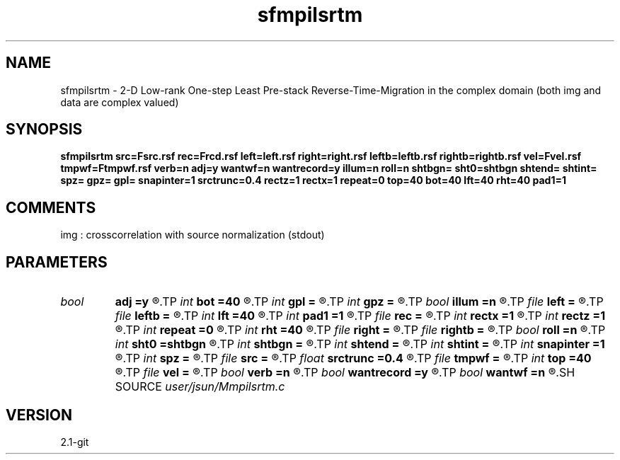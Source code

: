 .TH sfmpilsrtm 1  "APRIL 2019" Madagascar "Madagascar Manuals"
.SH NAME
sfmpilsrtm \- 2-D Low-rank One-step Least Pre-stack Reverse-Time-Migration in the complex domain (both img and data are complex valued)
.SH SYNOPSIS
.B sfmpilsrtm src=Fsrc.rsf rec=Frcd.rsf left=left.rsf right=right.rsf leftb=leftb.rsf rightb=rightb.rsf vel=Fvel.rsf tmpwf=Ftmpwf.rsf verb=n adj=y wantwf=n wantrecord=y illum=n roll=n shtbgn= sht0=shtbgn shtend= shtint= spz= gpz= gpl= snapinter=1 srctrunc=0.4 rectz=1 rectx=1 repeat=0 top=40 bot=40 lft=40 rht=40 pad1=1
.SH COMMENTS
img :  crosscorrelation with source normalization (stdout)

.SH PARAMETERS
.PD 0
.TP
.I bool   
.B adj
.B =y
.R  [y/n]	migration
.TP
.I int    
.B bot
.B =40
.R  
.TP
.I int    
.B gpl
.B =
.R  
.TP
.I int    
.B gpz
.B =
.R  
.TP
.I bool   
.B illum
.B =n
.R  [y/n]	if n, no source illumination applied
.TP
.I file   
.B left
.B =
.R  	auxiliary input file name
.TP
.I file   
.B leftb
.B =
.R  	auxiliary input file name
.TP
.I int    
.B lft
.B =40
.R  
.TP
.I int    
.B pad1
.B =1
.R  	padding factor on the first axis
.TP
.I file   
.B rec
.B =
.R  	auxiliary output file name
.TP
.I int    
.B rectx
.B =1
.R  
.TP
.I int    
.B rectz
.B =1
.R  
.TP
.I int    
.B repeat
.B =0
.R  	abc parameters
.TP
.I int    
.B rht
.B =40
.R  	Set I/O file
.TP
.I file   
.B right
.B =
.R  	auxiliary input file name
.TP
.I file   
.B rightb
.B =
.R  	auxiliary input file name
.TP
.I bool   
.B roll
.B =n
.R  [y/n]	if n, receiver is independent of source location and gpl=nx
.TP
.I int    
.B sht0
.B =shtbgn
.R  	actual shot origin on grid
.TP
.I int    
.B shtbgn
.B =
.R  
.TP
.I int    
.B shtend
.B =
.R  
.TP
.I int    
.B shtint
.B =
.R  
.TP
.I int    
.B snapinter
.B =1
.R  	snap interval
.TP
.I int    
.B spz
.B =
.R  
.TP
.I file   
.B src
.B =
.R  	auxiliary input file name
.TP
.I float  
.B srctrunc
.B =0.4
.R  
.TP
.I file   
.B tmpwf
.B =
.R  	auxiliary output file name
.TP
.I int    
.B top
.B =40
.R  
.TP
.I file   
.B vel
.B =
.R  	auxiliary input file name
.TP
.I bool   
.B verb
.B =n
.R  [y/n]	verbosity
.TP
.I bool   
.B wantrecord
.B =y
.R  [y/n]	if n, using record data generated by this program
.TP
.I bool   
.B wantwf
.B =n
.R  [y/n]	output forward and backward wavefield
.SH SOURCE
.I user/jsun/Mmpilsrtm.c
.SH VERSION
2.1-git
